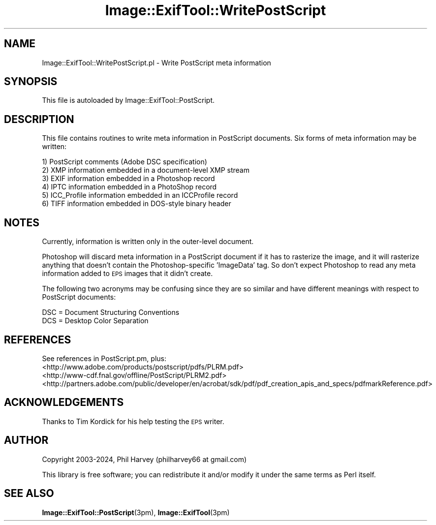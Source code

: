 .\" Automatically generated by Pod::Man 4.14 (Pod::Simple 3.42)
.\"
.\" Standard preamble:
.\" ========================================================================
.de Sp \" Vertical space (when we can't use .PP)
.if t .sp .5v
.if n .sp
..
.de Vb \" Begin verbatim text
.ft CW
.nf
.ne \\$1
..
.de Ve \" End verbatim text
.ft R
.fi
..
.\" Set up some character translations and predefined strings.  \*(-- will
.\" give an unbreakable dash, \*(PI will give pi, \*(L" will give a left
.\" double quote, and \*(R" will give a right double quote.  \*(C+ will
.\" give a nicer C++.  Capital omega is used to do unbreakable dashes and
.\" therefore won't be available.  \*(C` and \*(C' expand to `' in nroff,
.\" nothing in troff, for use with C<>.
.tr \(*W-
.ds C+ C\v'-.1v'\h'-1p'\s-2+\h'-1p'+\s0\v'.1v'\h'-1p'
.ie n \{\
.    ds -- \(*W-
.    ds PI pi
.    if (\n(.H=4u)&(1m=24u) .ds -- \(*W\h'-12u'\(*W\h'-12u'-\" diablo 10 pitch
.    if (\n(.H=4u)&(1m=20u) .ds -- \(*W\h'-12u'\(*W\h'-8u'-\"  diablo 12 pitch
.    ds L" ""
.    ds R" ""
.    ds C` ""
.    ds C' ""
'br\}
.el\{\
.    ds -- \|\(em\|
.    ds PI \(*p
.    ds L" ``
.    ds R" ''
.    ds C`
.    ds C'
'br\}
.\"
.\" Escape single quotes in literal strings from groff's Unicode transform.
.ie \n(.g .ds Aq \(aq
.el       .ds Aq '
.\"
.\" If the F register is >0, we'll generate index entries on stderr for
.\" titles (.TH), headers (.SH), subsections (.SS), items (.Ip), and index
.\" entries marked with X<> in POD.  Of course, you'll have to process the
.\" output yourself in some meaningful fashion.
.\"
.\" Avoid warning from groff about undefined register 'F'.
.de IX
..
.nr rF 0
.if \n(.g .if rF .nr rF 1
.if (\n(rF:(\n(.g==0)) \{\
.    if \nF \{\
.        de IX
.        tm Index:\\$1\t\\n%\t"\\$2"
..
.        if !\nF==2 \{\
.            nr % 0
.            nr F 2
.        \}
.    \}
.\}
.rr rF
.\" ========================================================================
.\"
.IX Title "Image::ExifTool::WritePostScript 3pm"
.TH Image::ExifTool::WritePostScript 3pm "2024-01-02" "perl v5.34.0" "User Contributed Perl Documentation"
.\" For nroff, turn off justification.  Always turn off hyphenation; it makes
.\" way too many mistakes in technical documents.
.if n .ad l
.nh
.SH "NAME"
Image::ExifTool::WritePostScript.pl \- Write PostScript meta information
.SH "SYNOPSIS"
.IX Header "SYNOPSIS"
This file is autoloaded by Image::ExifTool::PostScript.
.SH "DESCRIPTION"
.IX Header "DESCRIPTION"
This file contains routines to write meta information in PostScript
documents.  Six forms of meta information may be written:
.PP
.Vb 6
\&    1) PostScript comments (Adobe DSC specification)
\&    2) XMP information embedded in a document\-level XMP stream
\&    3) EXIF information embedded in a Photoshop record
\&    4) IPTC information embedded in a PhotoShop record
\&    5) ICC_Profile information embedded in an ICCProfile record
\&    6) TIFF information embedded in DOS\-style binary header
.Ve
.SH "NOTES"
.IX Header "NOTES"
Currently, information is written only in the outer-level document.
.PP
Photoshop will discard meta information in a PostScript document if it has
to rasterize the image, and it will rasterize anything that doesn't contain
the Photoshop-specific 'ImageData' tag.  So don't expect Photoshop to read
any meta information added to \s-1EPS\s0 images that it didn't create.
.PP
The following two acronyms may be confusing since they are so similar and
have different meanings with respect to PostScript documents:
.PP
.Vb 2
\&    DSC = Document Structuring Conventions
\&    DCS = Desktop Color Separation
.Ve
.SH "REFERENCES"
.IX Header "REFERENCES"
See references in PostScript.pm, plus:
.IP "<http://www.adobe.com/products/postscript/pdfs/PLRM.pdf>" 4
.IX Item "<http://www.adobe.com/products/postscript/pdfs/PLRM.pdf>"
.PD 0
.IP "<http://www\-cdf.fnal.gov/offline/PostScript/PLRM2.pdf>" 4
.IX Item "<http://www-cdf.fnal.gov/offline/PostScript/PLRM2.pdf>"
.IP "<http://partners.adobe.com/public/developer/en/acrobat/sdk/pdf/pdf_creation_apis_and_specs/pdfmarkReference.pdf>" 4
.IX Item "<http://partners.adobe.com/public/developer/en/acrobat/sdk/pdf/pdf_creation_apis_and_specs/pdfmarkReference.pdf>"
.PD
.SH "ACKNOWLEDGEMENTS"
.IX Header "ACKNOWLEDGEMENTS"
Thanks to Tim Kordick for his help testing the \s-1EPS\s0 writer.
.SH "AUTHOR"
.IX Header "AUTHOR"
Copyright 2003\-2024, Phil Harvey (philharvey66 at gmail.com)
.PP
This library is free software; you can redistribute it and/or modify it
under the same terms as Perl itself.
.SH "SEE ALSO"
.IX Header "SEE ALSO"
\&\fBImage::ExifTool::PostScript\fR\|(3pm),
\&\fBImage::ExifTool\fR\|(3pm)
